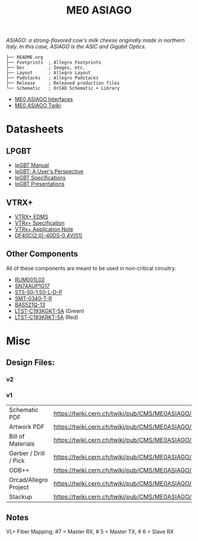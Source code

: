 #+TITLE: ME0 ASIAGO

/ASIAGO: a strong-flavored cow's milk cheese originally made in northern Italy. In this case, ASIAGO is the ASIC and Gigabit Optics./

#+html: <p><img width="300" alt="ME0 ASIAGO Top" src="Doc/ASIAGO_TOP.jpeg" /> <img width="300" alt="ME0 ASIAGO Bottom" src="Doc/ASIAGO_BOTTOM.jpeg" /></p>

#+BEGIN_SRC
├── README.org
├── Footprints  ; Allegro Footprints
├── Doc         ; Images, etc.
├── Layout      ; Allegro Layout
├── Padstacks   ; Allegro Padstacks
├── Release     ; Released production files
└── Schematic   ; OrCAD Schematic + Library
#+END_SRC

- [[https://twiki.cern.ch/twiki/pub/CMS/ME0ASIAGO/me0_asiago_interfaces.pdf][ME0 ASIAGO Interfaces]]
- [[https://twiki.cern.ch/twiki/bin/view/CMS/ME0ASIAGO][ME0 ASIAGO Twiki]]

* Datasheets
** LPGBT
- [[https://lpgbt.web.cern.ch/lpgbt/manual/][lpGBT Manual]]
- [[https://indico.cern.ch/event/697988/contributions/3075493/attachments/1720215/2776778/lpGBTtutorialTwepp20180921.pdf][lpGBT: A User's Perspective]]
- [[https://espace.cern.ch/GBT-Project/LpGBT/Specifications/LpGbtxSpecifications.pdf][lpGBT Specifications]]
- [[https://espace.cern.ch/GBT-Project/LpGBT/Presentations/Forms/AllItems.aspx][lpGBT Presentations]]
** VTRX+
- [[https://edms.cern.ch/ui/#!master/navigator/project?P:1930058715:1767090345:subDocs][VTRX+ EDMS]]
- [[https://edms.cern.ch/file/1719329/1/VTRxPlus_spec_v2.4.pdf][VTRx+ Specification]]
- [[https://edms.cern.ch/file/2149674/1/VTRxPlusApplicationNote.pdf][VTRx+ Application Note]]
- [[https://www.hirose.com/product/document?clcode=CL0684-4003-3-51&productname=DF40C-60DP-0.4V(51)&series=DF40&documenttype=Catalog&lang=en&documentid=D31649_en][DF40C(2.0)-40DS-0.4V(51)]]
** Other Components
All of these components are meant to be used in non-critical circuitry.
- [[http://rohmfs.rohm.com/en/products/databook/datasheet/discrete/transistor/mosfet/rum001l02t2cl-e.pdf][RUM001L02]]
- [[https://www.ti.com/lit/ds/symlink/sn74aup1g17.pdf][SN74AUP1G17]]
- [[http://suddendocs.samtec.com/catalog_english/st5.pdf][ST5-50-1.50-L-D-P]]
- [[https://www.puiaudio.com/media/SpecSheet/SMT-0340-T-R.pdf][SMT-0340-T-R]]
- [[https://www.diodes.com/assets/Datasheets/BAS521Q.pdf][BAS521Q-13]]
- [[https://optoelectronics.liteon.com/upload/download/DS22-2007-0094/LTST-C193KGKT-5A.PDF][LTST-C193KGKT-5A]] (Green)
- [[https://optoelectronics.liteon.com/upload/download/DS22-2005-077/LTST-C193KRKT-5A.PDF][LTST-C193KRKT-5A]] (Red)
* Misc
**  Design Files:
*** v2
*** v1
| Schematic PDF         | https://twiki.cern.ch/twiki/pub/CMS/ME0ASIAGO/me0_asiago_schematic_20190806.pdf |
| Artwork PDF           | https://twiki.cern.ch/twiki/pub/CMS/ME0ASIAGO/me0_asiago_artwork_20190806.pdf   |
| Bill of Materials     | https://twiki.cern.ch/twiki/pub/CMS/ME0ASIAGO/me0_asiago_bom_20190806.xlsx      |
| Gerber / Drill / Pick | https://twiki.cern.ch/twiki/pub/CMS/ME0ASIAGO/me0_asiago_artwork_20190806.zip   |
| ODB++                 | https://twiki.cern.ch/twiki/pub/CMS/ME0ASIAGO/me0_asiago_odb_20190806.zip       |
| Orcad/Allegro Project | https://twiki.cern.ch/twiki/pub/CMS/ME0ASIAGO/me0_asiago_project_20190806.zip   |
| Stackup               | https://twiki.cern.ch/twiki/pub/CMS/ME0ASIAGO/ch1447158_1.pdf                   |
** Notes
VL+ Fiber Mapping: #7 = Master RX, # 5 = Master TX, # 6 = Slave RX

